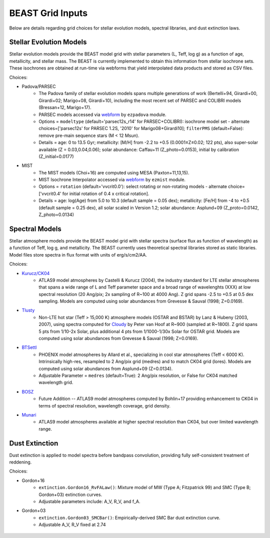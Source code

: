 #################
BEAST Grid Inputs
#################

Below are details regarding grid choices for stellar evolution models,
spectral libraries, and dust extinction laws.

Stellar Evolution Models
========================

Stellar evolution models provide the BEAST model grid with stellar parameters
(L, Teff, log g) as a function of age, metallicity, and stellar mass.  The
BEAST is currently implemented to obtain this information from stellar
isochrone sets.  These isochrones are obtained at run-time via webforms that
yield interpolated data products and stored as CSV files.

Choices:

* Padova/PARSEC
   * The Padova family of stellar evolution models spans multiple generations
     of  work (Bertelli+94, Girardi+00, Girardi+02; Marigo+08, Girardi+10),
     including the most recent set of PARSEC and COLIBRI models (Bressan+12,
     Marigo+17). 
   * PARSEC models accessed via
     `webform <http://stev.oapd.inaf.it/cgi-bin/cmd>`_ by ``ezpadova`` module.
   * Options = ``modeltype`` (default='parsec12s_r14' for PARSEC+COLIBRI):
     isochrone model set - alternate choices=['parsec12s' for PARSEC 1.2S,
     '2010' for Marigo08+Girardi10]; ``filterPMS`` (default=False): remove
     pre-main sequence stars (M < 12 Msun).
   * Details = age: 0 to 13.5 Gyr; metallicity: [M/H] from -2.2 to +0.5
     (0.0001≤Z≤0.02; 122 pts), also super-solar available (Z = 0.03,0.04,0.06);
     solar abundance: Caffau+11 (Z_photo=0.0153), initial by calibration
     (Z_initial=0.0177)
    
* MIST
   * The MIST models (Choi+16) are computed using MESA (Paxton+11,13,15).
   * MIST Isochrone Interpolator accessed via
     `webform <http://waps.cfa.harvard.edu/MIST/interp_isos.html>`_ by
     ``ezmist`` module.
   * Options = ``rotation`` (default='vvcrit0.0'): select rotating or
     non-rotating models - alternate choice=['vvcrit0.4' for initial rotation
     of 0.4 x critical rotation].
   * Details = age: log(Age) from 5.0 to 10.3 (default sample = 0.05 dex);
     metallicity: [Fe/H] from -4 to +0.5 (default sample = 0.25 dex), all
     solar scaled in Version 1.2; solar abundance: Asplund+09 (Z_proto=0.0142,
     Z_photo=0.0134)

Spectral Models
===============

Stellar atmosphere models provide the BEAST model grid with stellar spectra
(surface flux as function of wavelength) as a function of Teff, log g, and
metallicity.  The BEAST currently uses theoretical spectral libraries stored
as static libraries.  Model files store spectra in flux format with units of
erg/s/cm2/AA.

Choices:

* `Kurucz/CK04`_
   * ATLAS9 model atmospheres by Castelli & Kurucz (2004), the industry
     standard for LTE stellar atmospheres that spans a wide range of L and
     Teff parameter space and a broad range of wavelenghts (XXX) at low
     spectral resolution (20 Ang/pix; 2x sampling of R~100 at 4000 Ang).
     Z grid spans -2.5 to +0.5 at 0.5 dex sampling. Models are computed using
     solar abundances from Grevesse & Sauval (1998; Z=0.0169).
 
* `Tlusty`_
   * Non-LTE hot star (Teff > 15,000 K) atmosphere models (OSTAR and BSTAR) by
     Lanz & Hubeny (2003, 2007), using spectra computed for
     `Cloudy <http://nova.astro.umd.edu/Tlusty2002/tlusty-frames-cloudy.html>`_
     by Peter van Hoof at R~900 (sampled at R~1800). Z grid spans 5 pts from
     1/10-2x Solar, plus additional 4 pts from 1/1000-1/30x Solar for OSTAR
     grid.  Models are computed using solar abundances from Grevesse & Sauval
     (1998; Z=0.0169).
 
* `BTSettl`_
   * PHOENIX model atmospheres by Allard et al., specializing in cool star
     atmospheres (Teff < 6000 K). Intrinsically high-res, resampled to
     2 Ang/pix grid (medres) and to match CK04 grid (lores). Models are
     computed using solar abundances from Asplund+09 (Z=0.0134).
   * Adjustable Parameter = ``medres`` (default=True): 2 Ang/pix resolution,
     or False for CK04 matched wavelength grid.
  
* `BOSZ`_
   * Future Addition -- ATLAS9 model atmospheres computed by Bohlin+17
     providing enhancement to CK04 in terms of spectral resolution, wavelength
     coverage, grid density.
 
* `Munari`_
   * ATLAS9 model atmospheres available at higher spectral resolution than
     CK04, but over limited wavelength range.

Dust Extinction
=================

Dust extinction is applied to model spectra before bandpass convolution,
providing fully self-consistent treatment of reddening.

Choices:

* Gordon+16
   * ``extinction.Gordon16_RvFALaw()``: Mixture model of MW (Type A;
     Fitzpatrick 99) and SMC (Type B; Gordon+03) extinction curves.
   * Adjustable parameters include: A_V, R_V, and f_A.

* Gordon+03
   * ``extinction.Gordon03_SMCBar()``: Empirically-derived SMC Bar dust
     extinction curve.
   * Adjustable A_V, R_V fixed at 2.74

 .. _BTSettl: https://phoenix.ens-lyon.fr/Grids/BT-Settl/
 .. _TLusty: http://nova.astro.umd.edu/Tlusty2002/database/
 .. _Munari: http://cdsarc.u-strasbg.fr/viz-bin/Cat?cat=J%2FA%2BA%2F442%2F1127
 .. _Kurucz/CK04: http://www.stsci.edu/hst/observatory/crds/castelli_kurucz_atlas.html
 .. _BOSZ: https://archive.stsci.edu/prepds/bosz/
